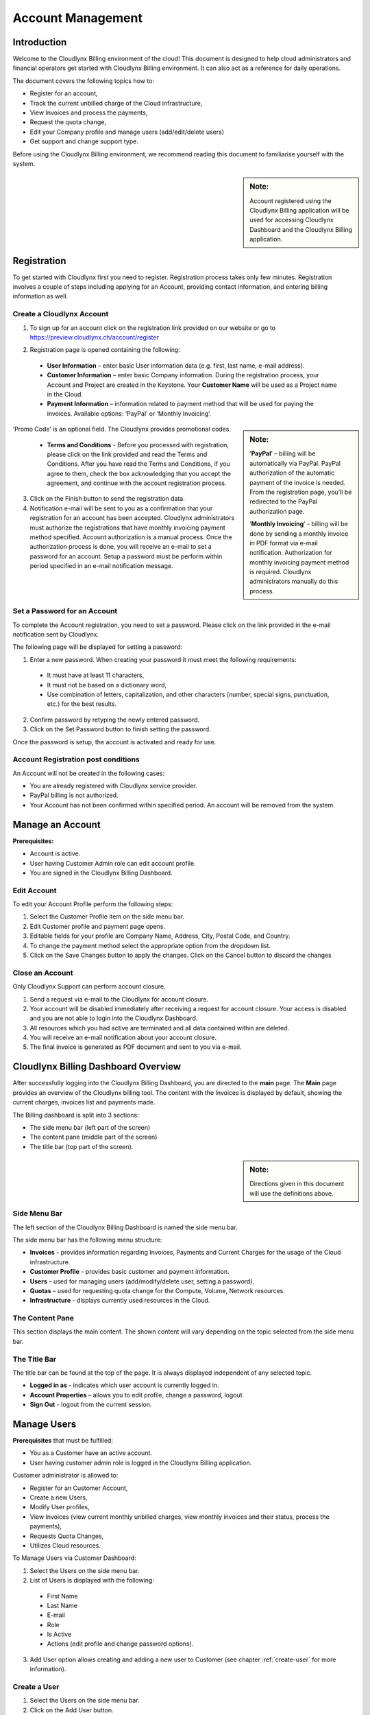 Account Management
==================

Introduction
------------

Welcome to the Cloudlynx Billing environment of the cloud! This document is designed to help cloud administrators and financial operators get started with Cloudlynx Billing environment. It can also act as a reference for daily operations.

The document covers the following topics how to: 

* Register for an account, 
* Track the current unbilled charge of the Cloud infrastructure, 
* View Invoices and process the payments,
* Request the quota change, 
* Edit your Company profile and manage users (add/edit/delete users)
* Get support and change support type. 

Before using the Cloudlynx Billing environment, we recommend reading this document to familiarise yourself with the system. 

.. sidebar:: **Note:**

   Account registered using the Cloudlynx Billing application will be used for accessing Cloudlynx Dashboard and the Cloudlynx Billing application. 

Registration
------------

To get started with Cloudlynx first you need to register. Registration process takes only few minutes. Registration involves a couple of steps including applying for an Account, providing contact information, and entering billing information as well.  

Create a Cloudlynx Account
^^^^^^^^^^^^^^^^^^^^^^^^^^

1. To sign up for an account click on the registration link provided on our website or go to https://preview.cloudlynx.ch/account/register

.. image:: _static/accountmanagement/fig1.png
   :alt: Registration form

2. Registration page is opened containing the following:

  * **User Information** – enter basic User information data (e.g. first, last name, e-mail address).
  * **Customer Information** – enter basic Company information. During the registration process, your Account and Project are created in the Keystone. Your **Customer Name** will be used as a Project name in the Cloud.   
  * **Payment Information** – information related to payment method that will be used for paying the invoices. Available options: ‘PayPal’ or ‘Monthly Invoicing’. 
  
.. sidebar:: **Note:** 

   ‘**PayPal**’ – billing will be automatically via PayPal. PayPal authorization of the automatic payment of the invoice is needed. From the registration page, you’ll be redirected to the PayPal authorization page.
   
   ‘**Monthly Invoicing**’ - billing will be done by sending a monthly invoice in PDF format via e-mail notification. Authorization for monthly invoicing payment method is required. Cloudlynx administrators manually do this process. 

‘Promo Code’ is an optional field. The Cloudlynx provides promotional codes.  

  * **Terms and Conditions** - Before you processed with registration, please click on the link provided and read the Terms and Conditions. After you have read the Terms and Conditions, if you agree to them, check the box acknowledging that you accept the agreement, and continue with the account registration process. 

3. Click on the Finish button to send the registration data.

4. Notification e-mail will be sent to you as a confirmation that your registration for an account has been accepted. Cloudlynx administrators must authorize the registrations that have monthly invoicing payment method specified. Account authorization is a manual process. Once the authorization process is done, you will receive an e-mail to set a password for an account. Setup a password must be perform within period specified in an e-mail notification message.

Set a Password for an Account
^^^^^^^^^^^^^^^^^^^^^^^^^^^^^

To complete the Account registration, you need to set a password. Please click on the link provided in the e-mail notification sent by Cloudlynx. 

The following page will be displayed for setting a password:

.. image:: _static/accountmanagement/fig2.png
   :alt: Set a Password
   
1. Enter a new password. When creating your password it must meet the following requirements:

  * It must have at least 11 characters, 
  * It must not be based on a dictionary word,
  * Use combination of letters, capitalization, and other characters (number, special signs, punctuation, etc.) for the best results.
  
2. Confirm password by retyping the newly entered password.
3. Click on the Set Password button to finish setting the password.

Once the password is setup, the account is activated and ready for use. 

Account Registration post conditions
^^^^^^^^^^^^^^^^^^^^^^^^^^^^^^^^^^^^

An Account will not be created in the following cases:

* You are already registered with Cloudlynx service provider.
* PayPal billing is not authorized.
* Your Account has not been confirmed within specified period. An account will be removed from the system.

Manage an Account
-----------------

**Prerequisites:**

* Account is active. 
* User having Customer Admin role can edit account profile. 
* You are signed in the Cloudlynx Billing Dashboard. 

Edit Account
^^^^^^^^^^^^

To edit your Account Profile perform the following steps: 

1. Select the Customer Profile item on the side menu bar.
2. Edit Customer profile and payment page opens.
3. Editable fields for your profile are Company Name, Address, City, Postal Code, and Country.  
4. To change the payment method select the appropriate option from the dropdown list. 
5. Click on the Save Changes button to apply the changes. Click on the Cancel button to discard the changes

Close an Account 
^^^^^^^^^^^^^^^^

Only Cloudlynx Support can perform account closure.

1. Send a request via e-mail to the Cloudlynx for account closure. 
2. Your account will be disabled immediately after receiving a request for account closure. Your access is disabled and you are not able to login into the Cloudlynx Dashboard.
3. All resources which you had active are terminated and all data contained within are deleted. 
4. You will receive an e-mail notification about your account closure. 
5. The final invoice is generated as PDF document and sent to you via e-mail.  

Cloudlynx Billing Dashboard Overview
------------------------------------

After successfully logging into the Cloudlynx Billing Dashboard, you are directed to the **main** page.
The **Main** page provides an overview of the Cloudlynx billing tool. The content with the Invoices is displayed by default, showing the current charges, invoices list and payments made.  

The Billing dashboard is split into 3 sections:

* The side menu bar (left part of the screen)
* The content pane (middle part of the screen)
* The title bar (top part of the screen).

.. sidebar:: **Note:**

   Directions given in this document will use the definitions above. 

Side Menu Bar
^^^^^^^^^^^^^

The left section of the Cloudlynx Billing Dashboard is named the side menu bar. 

The side menu bar has the following menu structure:

* **Invoices** - provides information regarding Invoices, Payments and Current Charges for the usage of the Cloud infrastructure. 
* **Customer Profile** - provides basic customer and payment information.
* **Users** – used for managing users (add/modify/delete user, setting a password).     
* **Quotas** – used for requesting quota change for the Compute, Volume, Network resources. 
* **Infrastructure** - displays currently used resources in the Cloud.  

The Content Pane
^^^^^^^^^^^^^^^^

This section displays the main content. The shown content will vary depending on the topic selected from the side menu bar.

The Title Bar
^^^^^^^^^^^^^

The title bar can be found at the top of the page. It is always displayed independent of any selected topic.

* **Logged in as** - indicates which user account is currently logged in. 
* **Account Properties** – allows you to edit profile, change a password, logout. 
* **Sign Out** - logout from the current session.

Manage Users
------------

**Prerequisites** that must be fulfilled: 

* You as a Customer have an active account.
* User having customer admin role is logged in the Cloudlynx Billing application.

Customer administrator is allowed to:

* Register for an Customer Account, 
* Create a new Users,
* Modify User profiles,
* View Invoices (view current monthly unbilled charges, view monthly invoices and their status, process the payments),
* Requests Quota Changes,
* Utilizes Cloud resources.    

To Manage Users via Customer Dashboard:

1. Select the Users on the side menu bar.
2. List of Users is displayed with the following:

  * First Name 
  * Last Name 
  * E-mail
  * Role
  * Is Active
  * Actions (edit profile and change password options). 

3. Add User option allows creating and adding a new user to Customer (see chapter :ref:`create-user` for more information). 

.. image:: _static/accountmanagement/fig3.png
   :alt: List of Customer's Users

.. _create-user:

Create a User
^^^^^^^^^^^^^

1. Select the Users on the side menu bar.
2. Click on the Add User button.
3. Enter all requested data.
4. Select a role for User from the list of options. 
5. Click on the Save Changes button to apply the changes. Click on the Cancel button to discard the changes. 

.. image:: _static/accountmanagement/fig4.png
   :alt: Add User

.. sidebar:: **Note:** 

   For Customer’s Users the following roles are predefined:

* CustomerAdmin role;
* CustomerBillingAdmin role (limited access only to the Invoices).


Once the User has been added to the account, e-mail notification is sent to the User. Newly created User needs to set a password (see chapter 2.2 Set Password for an Account). 

Modify a User
^^^^^^^^^^^^^

1. Select the Users on the side menu bar.
2. For selected User click on the Edit Profile button in the Actions.
3. The Edit Profile dialog box opens.
4. Editable fields are: First Name, Last Name, E-mail and Phone Number. 
5. Click on the Save Changes button to apply the changes. Click on the Cancel button to discard the changes. 

.. image:: _static/accountmanagement/fig5.png
   :alt: Edit Profile
   
Delete a User
^^^^^^^^^^^^^

1. Select the Users on the side menu bar.
2. For selected User click on the Edit Profile button in the Actions.
3. The Edit Profile dialog box opens. 
4. Click on the Delete button to delete user. Click on the Cancel button to discard the changes. 

Forgot a Password
^^^^^^^^^^^^^^^^^

If you forgot the password for the account, it can be easily reset. To reset a password, the following steps are required: 

1. Go to User login page for Cloudlynx Billing application.
2. Click on the ‘Forgot password?’ link.
3. Change Openbook password page is displayed.

.. image:: _static/accountmanagement/fig6.png
   :alt: Forgot Password
   
4. Enter your username. 
5. Click on the Change Password button. Click on the Cancel button do discard the action.
6. If the username is valid, you will receive a password change link to the e-mail address associated with the account.
7. Click on the link provided in the e-mail notification.  
8. Enter a new password. When creating your password it must meet the following requirements:

  * It must have at least 11 characters, 
  * It must not be based on a dictionary word,
  * Use combination of letters, capitalization, and other characters (number, special signs, punctuation, etc.) for the best results.
  
9. Confirm password by retyping the newly entered password.
10. Click on the Set Password button to finish setting the password.

Change Infrastructure Quotas
----------------------------

You as a Customer can request a change in the Cloud usage quotas. Change of the infrastructure quotas is manual process, and approval of the quota change is needed. The Cloud administrators do approval manually. 

1. Select the Quotas on the side menu bar.
2. Change quotas for Compute, Volume and Neuron Network is displayed.
3. Select infrastructure item for which quota change will be requested.
4. Click on the Edit button. 
5. Use arrow up to request the increase of the quota, or arrow down to request decrease of the quota.
6. Click on the Request Change button to send request for approval. Click on the Cancel button to discard sending the request. 
7. Quota change status is “Request Pending”.  
8. Cloudlynx administrator reviews the request and approve/reject it. 
9. The quotas are increased as requested, or remain the same in a case of rejection.  
10. After approval process, you will get an e-mail notification about your quota change request either the quota request has been approved or rejected.  

.. sidebar:: **Important:**

   If a quota increase is requested, approval is needed from the Cloudlynx administrators. E-mail notification is sent containing the request for quota change. Cloudlynx administrator approves/rejects quota request. You will be informed about the quota change via e-mail. If you request a quota decrease, quota decrease is performed automatically without any additional approval from the Cloudlynx administrators side. You will be informed about the quota change via e-mail.

View Invoices
-------------

Usage of the Cloud resources are metered and billed. The Rate plan defined by the Cloudlynx service provider is applied to the metering information and an invoice (bill) is generated. 

The amount due for the bill is automatically collected via PayPal and credited to the reseller’s PayPal account. The bill is marked as paid.
 
If you had been approved for billing via e-mail, the bill is sent to you via e-mail as PDF attachment (file includes bank account details for making payment to the Cloudlynx service provider and the payment terms). The payment is made to the Cloudlynx bank account. The Cloudlynx account owner or administrator marks that bill as paid. 

To view Invoices via Cloudlynx Billing Dashboard:

1. Select the Invoices on the side menu bar.
2. The content pain se divided into tree panes:

  * Total Unbilled Charges is showing a current bill for the usage of the Cloud infrastructure services. 
  * Invoices is showing the list of invoices generated for each month containing the following: Invoice Number, Date of the invoice, Invoice Amount, Invoice Status (due, paid, overdue, etc.), and View option to preview the Invoice as PDF document. 
  * Payments is showing the list of all payments made. 
  
3. Click on the View button to preview the Invoice. Invoice is displayed in the PDF format. 

.. image:: _static/accountmanagement/fig6.png
   :alt: Invoices


